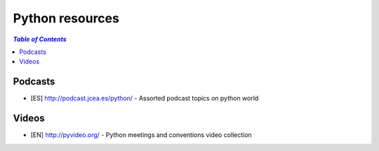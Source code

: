 ****************
Python resources
****************

.. contents:: `Table of Contents`

Podcasts
========
* [ES] `<http://podcast.jcea.es/python/>`_ - Assorted podcast topics on python world

Videos
======
* [EN] `<http://pyvideo.org/>`_ - Python meetings and conventions video collection
